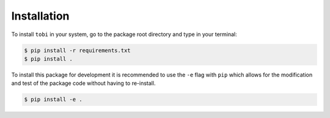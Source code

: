 .. _installation:

************************
Installation
************************

To install ``tobi`` in your system, go to the package root directory and type in your terminal:

.. code-block:: bash

    $ pip install -r requirements.txt
    $ pip install .



To install this package for development it is recommended to use the ``-e`` flag with ``pip`` which allows for the modification and test of the package code without having to re-install.

.. code-block:: bash

    $ pip install -e .